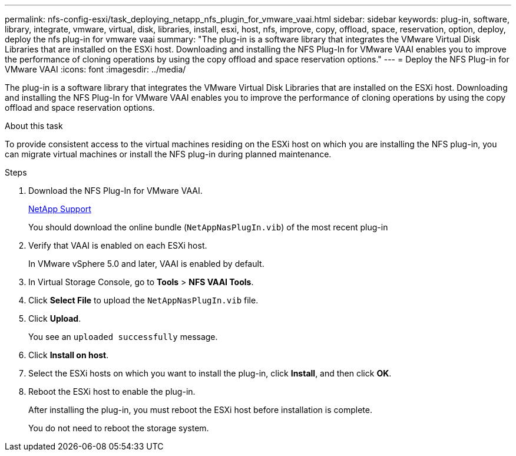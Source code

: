 ---
permalink: nfs-config-esxi/task_deploying_netapp_nfs_plugin_for_vmware_vaai.html
sidebar: sidebar
keywords: plug-in, software, library, integrate, vmware, virtual, disk, libraries, install, esxi, host, nfs, improve, copy, offload, space, reservation, option, deploy, deploy the nfs plug-in for vmware vaai
summary: "The plug-in is a software library that integrates the VMware Virtual Disk Libraries that are installed on the ESXi host. Downloading and installing the NFS Plug-In for VMware VAAI enables you to improve the performance of cloning operations by using the copy offload and space reservation options."
---
= Deploy the NFS Plug-in for VMware VAAI
:icons: font
:imagesdir: ../media/

[.lead]
The plug-in is a software library that integrates the VMware Virtual Disk Libraries that are installed on the ESXi host. Downloading and installing the NFS Plug-In for VMware VAAI enables you to improve the performance of cloning operations by using the copy offload and space reservation options.

.About this task

To provide consistent access to the virtual machines residing on the ESXi host on which you are installing the NFS plug-in, you can migrate virtual machines or install the NFS plug-in during planned maintenance.

.Steps

. Download the NFS Plug-In for VMware VAAI.
+
https://mysupport.netapp.com/site/global/dashboard[NetApp Support]
+
You should download the online bundle (`NetAppNasPlugIn.vib`) of the most recent plug-in

. Verify that VAAI is enabled on each ESXi host.
+
In VMware vSphere 5.0 and later, VAAI is enabled by default.

. In Virtual Storage Console, go to *Tools* > *NFS VAAI Tools*.
. Click *Select File* to upload the `NetAppNasPlugIn.vib` file.
. Click *Upload*.
+
You see an `uploaded successfully` message.

. Click *Install on host*.
. Select the ESXi hosts on which you want to install the plug-in, click *Install*, and then click *OK*.
. Reboot the ESXi host to enable the plug-in.
+
After installing the plug-in, you must reboot the ESXi host before installation is complete.
+
You do not need to reboot the storage system.
